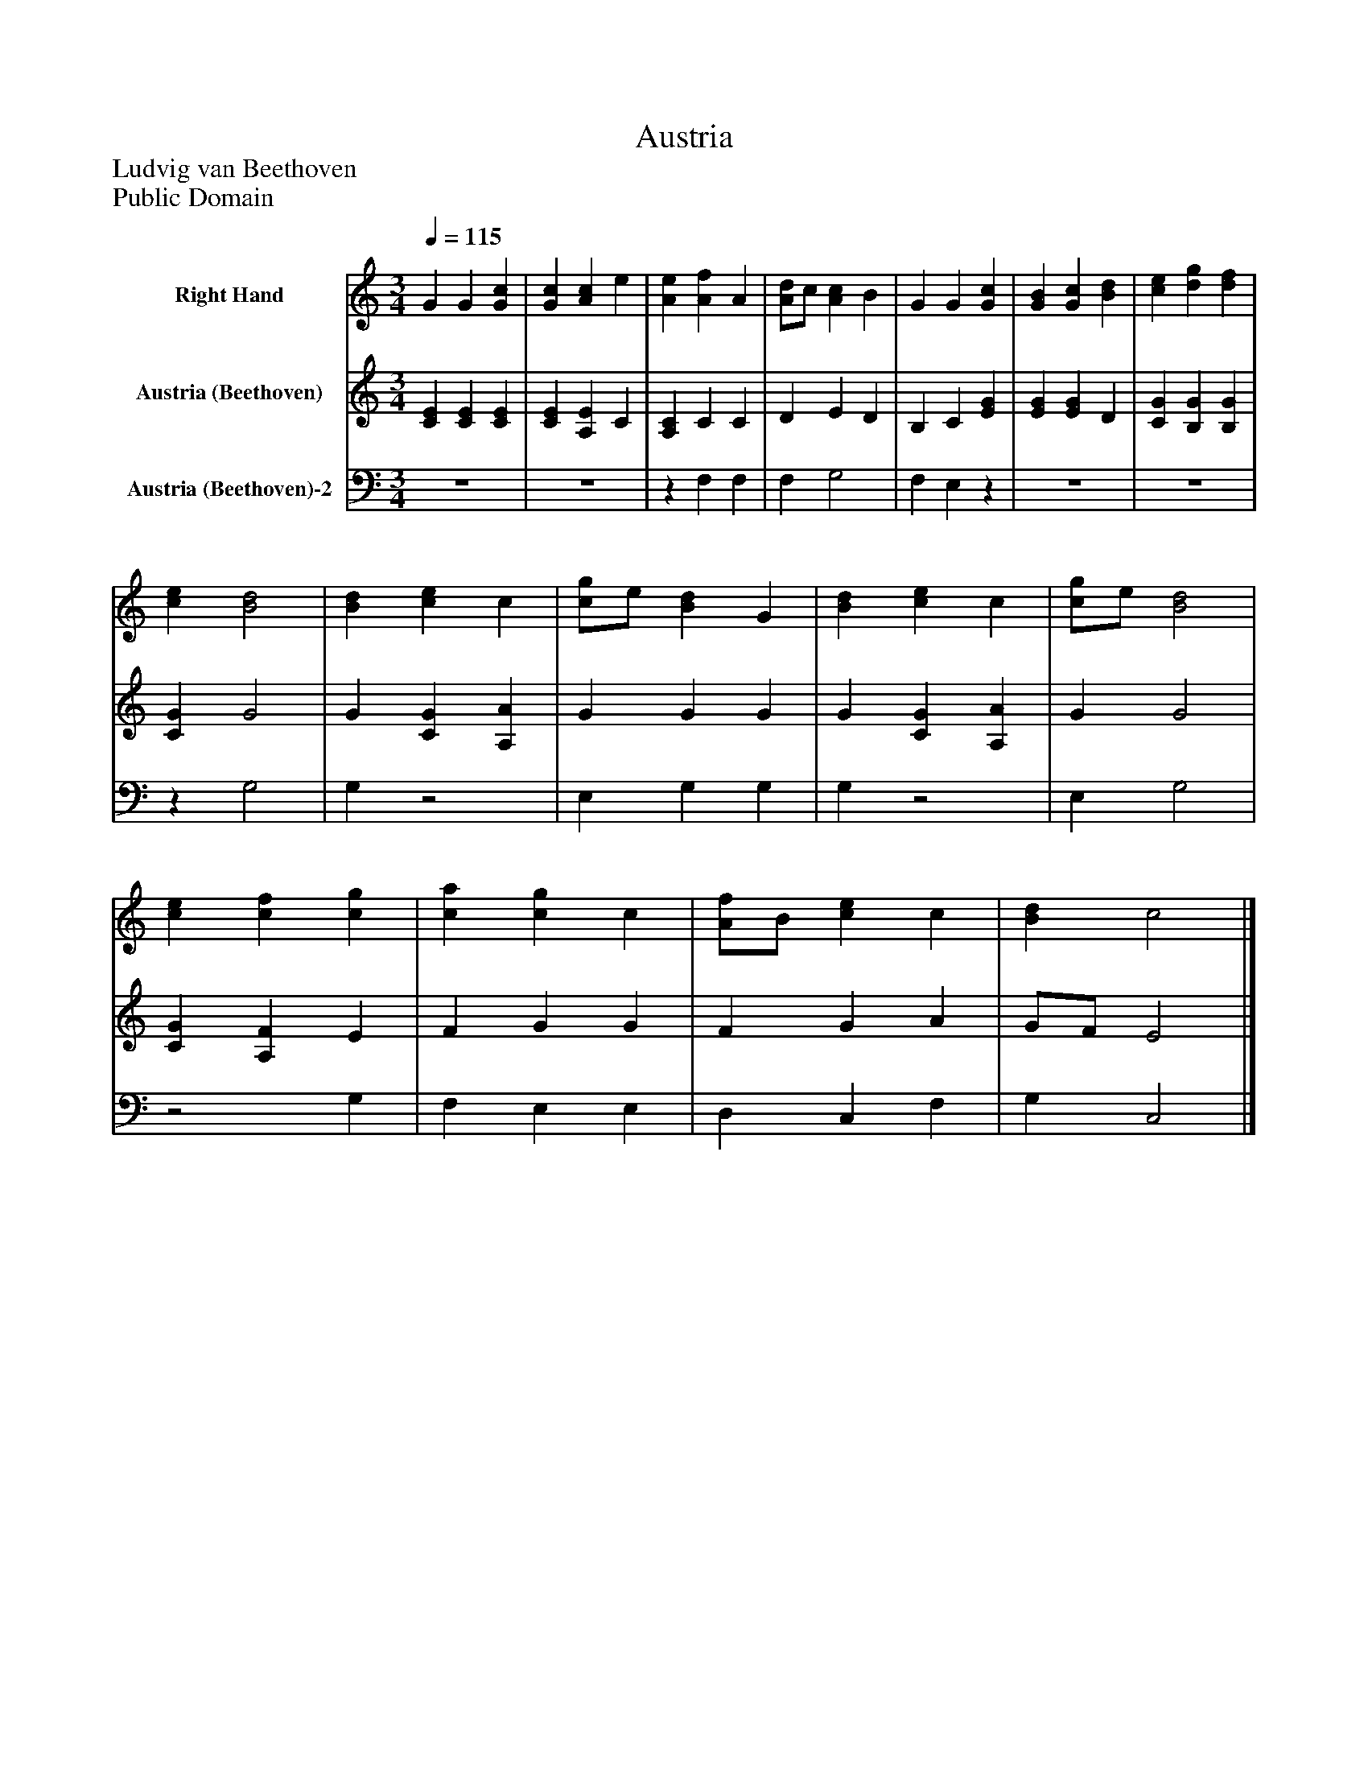 %%abc-creator mxml2abc 1.4
%%abc-version 2.0
%%continueall true
%%titletrim true
%%titleformat A-1 T C1, Z-1, S-1
X: 0
T: Austria
Z: Ludvig van Beethoven
Z: Public Domain
L: 1/4
M: 3/4
Q: 1/4=115
V: P1 name="Right Hand"
%%MIDI program 1 0
V: P2 name="Austria (Beethoven)"
%%MIDI program 2 91
V: P3 name="Austria (Beethoven)-2"
%%MIDI program 3 91
K: C
[V: P1]  G G [Gc] | [Gc] [Ac] e | [Ae] [Af] A | [A/d/]c/ [Ac] B | G G [Gc] | [GB] [Gc] [Bd] | [ce] [dg] [df] | [ce] [B2d2] | [Bd] [ce] c | [c/g/]e/ [Bd] G | [Bd] [ce] c | [c/g/]e/ [B2d2] | [ce] [cf] [cg] | [ca] [cg] c | [A/f/]B/ [ce] c | [Bd] c2|]
[V: P2]  [CE] [CE] [CE] | [CE] [A,E] C | [A,C] C C | D E D | B, C [EG] | [EG] [EG] D | [CG] [B,G] [B,G] | [CG] G2 | G [CG] [A,A] | G G G | G [CG] [A,A] | G G2 | [CG] [A,F] E | F G G | F G A | G/F/ E2|]
[V: P3] z3 |z3 |z F, F, | F, G,2 | F, E,z |z3 |z3 |z G,2 | G,z2 | E, G, G, | G,z2 | E, G,2 |z2 G, | F, E, E, | D, C, F, | G, C,2|]


